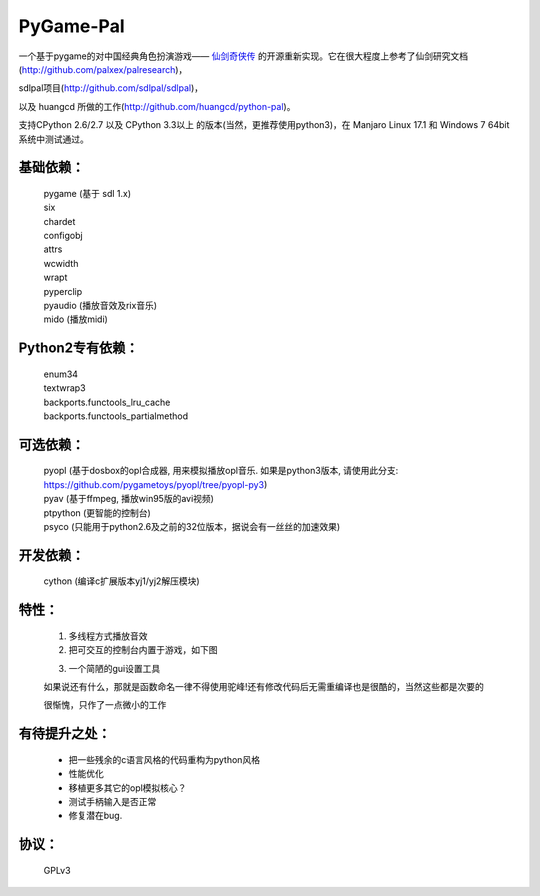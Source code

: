 ============
PyGame-Pal
============

.. image:: https://img.shields.io/badge/license-GPLv3-red.svg
.. image:: https://img.shields.io/badge/language-python-blue.svg
.. image:: https://img.shields.io/badge/python-2%20%7C%203-lightblue.svg
.. image:: https://img.shields.io/badge/platform-windows%20%7C%20linux%20%7C%20osx-purple.svg

一个基于pygame的对中国经典角色扮演游戏—— `仙剑奇侠传 <https://zh.wikipedia.org/wiki/%E4%BB%99%E5%89%91%E5%A5%87%E4%BE%A0%E4%BC%A0/>`_ 的开源重新实现。它在很大程度上参考了仙剑研究文档(http://github.com/palxex/palresearch)，

sdlpal项目(http://github.com/sdlpal/sdlpal)，

以及 huangcd 所做的工作(http://github.com/huangcd/python-pal)。

支持CPython 2.6/2.7 以及 CPython 3.3以上 的版本(当然，更推荐使用python3)，在 Manjaro Linux 17.1 和 Windows 7 64bit 系统中测试通过。

基础依赖：
___________
	| pygame (基于 sdl 1.x)
	| six
	| chardet
	| configobj
	| attrs
	| wcwidth
	| wrapt
	| pyperclip
	| pyaudio (播放音效及rix音乐)
	| mido (播放midi)

Python2专有依赖：
______________________________
	| enum34
	| textwrap3
	| backports.functools_lru_cache
	| backports.functools_partialmethod

可选依赖：
______________________
	| pyopl (基于dosbox的opl合成器, 用来模拟播放opl音乐. 如果是python3版本, 请使用此分支: https://github.com/pygametoys/pyopl/tree/pyopl-py3)
	| pyav (基于ffmpeg, 播放win95版的avi视频)
	| ptpython (更智能的控制台)
	| psyco (只能用于python2.6及之前的32位版本，据说会有一丝丝的加速效果)

开发依赖：
_________________________
	| cython (编译c扩展版本yj1/yj2解压模块)

特性：
_________

    1. 多线程方式播放音效

    2. 把可交互的控制台内置于游戏，如下图

    .. image:: screenshot.png

    3. 一个简陋的gui设置工具

    如果说还有什么，那就是函数命名一律不得使用驼峰!还有修改代码后无需重编译也是很酷的，当然这些都是次要的

    很惭愧，只作了一点微小的工作

有待提升之处：
______________
    - 把一些残余的c语言风格的代码重构为python风格
    - 性能优化
    - 移植更多其它的opl模拟核心？
    - 测试手柄输入是否正常
    - 修复潜在bug.

协议：
________
    GPLv3
